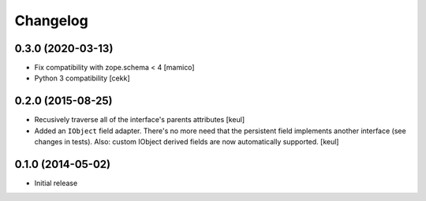 Changelog
=========


0.3.0 (2020-03-13)
------------------

- Fix compatibility with zope.schema < 4
  [mamico]
- Python 3 compatibility
  [cekk]


0.2.0 (2015-08-25)
------------------

- Recusively traverse all of the interface's parents attributes
  [keul]
- Added an ``IObject`` field adapter. There's no more need that the
  persistent field implements another interface (see changes in tests).
  Also: custom IObject derived fields are now automatically supported.
  [keul]

0.1.0 (2014-05-02)
------------------

- Initial release
